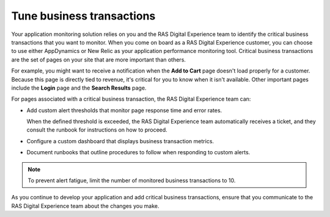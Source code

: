 .. _tune_transactions:

==========================
Tune business transactions
==========================

Your application monitoring solution relies on you and the RAS Digital
Experience team to identify the critical business transactions that you want
to monitor. When you come on board as a RAS Digital Experience customer, you
can choose to use either AppDynamics or New Relic as your application
performance monitoring tool. Critical business transactions are the set of
pages on your site that are more important than others.

For example, you might want to receive a notification when the
**Add to Cart** page
doesn't load properly for a customer. Because this page is directly tied
to revenue, it's critical for you to know when it isn't available. Other
important pages include the **Login** page and the **Search Results** page.

For pages associated with a critical business transaction, the RAS Digital
Experience team can:

* Add custom alert thresholds that monitor page response time and error rates.

  When the defined threshold is exceeded, the RAS Digital Experience team
  automatically receives a ticket, and they consult the runbook for
  instructions on how to proceed.

* Configure a custom dashboard that displays business transaction metrics.

* Document runbooks that outline procedures to follow when responding to
  custom alerts.


.. note::
   To prevent alert fatigue, limit the number of monitored business
   transactions to 10.


As you continue to develop your application and add critical business
transactions, ensure that you communicate to the RAS Digital Experience team
about the changes you make.
